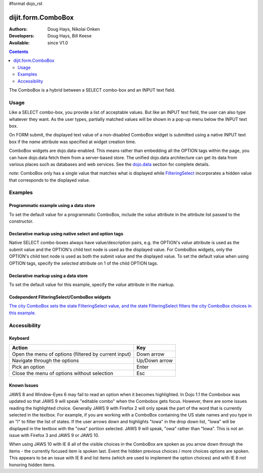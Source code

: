 #format dojo_rst

dijit.form.ComboBox
===================

:Authors: Doug Hays, Nikolai Onken
:Developers: Doug Hays, Bill Keese
:Available: since V1.0

.. contents::
    :depth: 2

The ComboBox is a hybrid between a SELECT combo-box and an INPUT text field. 

=====
Usage
=====

Like a SELECT combo-box, you provide a list of acceptable values. But like an INPUT text field, the user can also type whatever they want. As the user types, partially matched values will be shown in a pop-up menu below the INPUT text box.

On FORM submit, the displayed text value of a non-disabled ComboBox widget is submitted using a native INPUT text box if the *name* attribute was specified at widget creation time.

ComboBox widgets are dojo.data-enabled. This means rather than embedding all the OPTION tags within the page, you can have dojo.data fetch them from a server-based store. The unified dojo.data architecture can get its data from various places such as databases and web services. See the `dojo.data <dojo/data>`_ section for complete details.

`note:` ComboBox only has a single value that matches what is displayed while `FilteringSelect <dijit/form/FilteringSelect>`_ incorporates a hidden value that corresponds to the displayed value.  

========
Examples
========

Programmatic example using a data store
---------------------------------------

To set the default value for a programmatic ComboBox, include the *value* attribute in the attribute list passed to the constructor.

.. cv-compound::

  .. cv:: javascript

    <script type="text/javascript">
      dojo.require("dijit.form.ComboBox");
      dojo.require("dojo.data.ItemFileReadStore");
    </script>

     <script type="text/javascript">     
      dojo.addOnLoad(function(){
        var stateStore = new dojo.data.ItemFileReadStore({url: "{{dataUrl}}/dijit/tests/_data/states.json"});       
        var filteringSelect = new dijit.form.ComboBox({id: "stateSelect", name: "state", value: "Kentucky", store: stateStore, searchAttr: "name"}, "stateSelect");
      });
    </script>

  .. cv:: html

    <input id="stateSelect">
    <p><button onClick="alert(dijit.byId('stateSelect').attr('value'))">Get value</button></p>

Declarative markup using native select and option tags
------------------------------------------------------

Native SELECT combo-boxes always have value/description pairs, e.g. the OPTION's *value* attribute is used as the submit value and the OPTION's child text node is used as the displayed value. For ComboBox widgets, only the OPTION's child text node is used as both the submit value and the displayed value. To set the default value when using OPTION tags, specify the *selected* attribute on 1 of the child OPTION tags.

.. cv-compound::

  .. cv:: javascript

    <script type="text/javascript">
      dojo.require("dijit.form.ComboBox");
    </script>

  .. cv:: html

    <select data-dojo-type="dijit.form.ComboBox" id="fruit" name="fruit">
      <option>Apples</option>
      <option selected>Oranges</option>
      <option>Pears</option>
    </select>


Declarative markup using a data store
-------------------------------------

To set the default value for this example, specify the *value* attribute in the markup.

.. cv-compound::

  .. cv:: javascript

    <script type="text/javascript">
      dojo.require("dijit.form.ComboBox");
      dojo.require("dojo.data.ItemFileReadStore");
    </script>

  .. cv:: html

    <div data-dojo-type="dojo.data.ItemFileReadStore" data-dojo-id="stateStore"
        data-dojo-props="url:'{{dataUrl}}/dijit/tests/_data/states.json'"></div>
    <input dojoType="dijit.form.ComboBox"
                value="Kentucky"
                store="stateStore"
                searchAttr="name"
                name="state"
                id="stateInput">


Codependent FilteringSelect/ComboBox widgets
--------------------------------------------

`The city ComboBox sets the state FilteringSelect value, and the state FilteringSelect filters the city ComboBox choices in this example. <dijit/form/FilteringSelect#codependent-filteringselect-combobox-widgets>`_


=============
Accessibility
=============

Keyboard
--------

+------------------------------------------------------+---------------+
| **Action**                                           | **Key**       |
+------------------------------------------------------+---------------+
| Open the menu of options (filtered by current input) | Down arrow    |
+------------------------------------------------------+---------------+
| Navigate through the options                         | Up/Down arrow |
+------------------------------------------------------+---------------+
| Pick an option                                       | Enter         |
+------------------------------------------------------+---------------+
| Close the menu of options without selection          | Esc           |
+------------------------------------------------------+---------------+

Known Issues
------------

JAWS 8 and Window-Eyes 6 may fail to read an option when it becomes highlighted. In Dojo 1.1 the Combobox was updated so that JAWS 9 will speak "editable combo" when the Combobox gets focus. However, there are some issues reading the highlighted choice. Generally JAWS 9 with Firefox 2 will only speak the part of the word that is currently selected in the textbox. For example, if you are working with a ComboBox containing the US state names and you type in an "I" to filter the list of states. If the user arrows down and highlights "Iowa" in the drop down list, "Iowa" will be displayed in the textbox with the "owa" portiion selected. JAWS 9 will speak, "owa" rather than "Iowa". This is not an issue with Firefox 3 and JAWS 9 or JAWS 10.

When using JAWS 10 with IE 8 all of the visible choices in the ComboBox are spoken as you arrow down through the items - the currently focused item is spoken last.  Event the hidden previous choices / more choices options are spoken. This appears to be an issue with IE 8 and list items (which are used to implement the option choices) and with IE 8 not honoring hidden items.  
